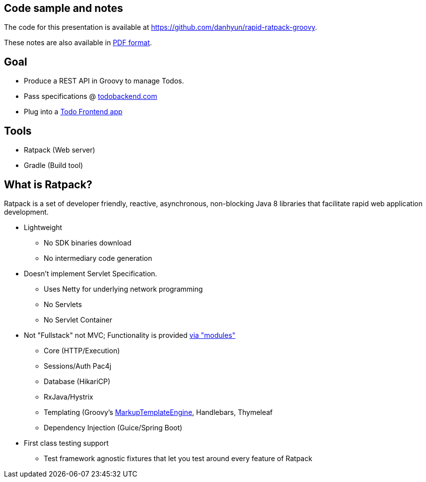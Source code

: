 == Code sample and notes

The code for this presentation is available at https://github.com/danhyun/rapid-ratpack-groovy.

These notes are also available in https://danhyun.github.io/rapid-ratpack-groovy/notes.pdf[PDF format].

== Goal

* Produce a REST API in Groovy to manage Todos.
* Pass specifications @ http://todobackend.com/specs/?https://todo-backend-ratpack-groovy.herokuapp.com/todo[todobackend.com]
* Plug into a http://todobackend.com/client/?https://todo-backend-ratpack-groovy.herokuapp.com/todo[Todo Frontend app]

== Tools

* Ratpack (Web server)
* Gradle (Build tool)

== What is Ratpack?

Ratpack is a set of developer friendly, reactive, asynchronous, non-blocking Java 8 libraries that facilitate rapid web application development.

* Lightweight
** No SDK binaries download
** No intermediary code generation

* Doesn't implement Servlet Specification.
** Uses Netty for underlying network programming
** No Servlets
** No Servlet Container

* Not "Fullstack" not MVC; Functionality is provided https://github.com/ratpack/ratpack[via "modules"]
** Core (HTTP/Execution)
** Sessions/Auth Pac4j
** Database (HikariCP)
** RxJava/Hystrix
** Templating (Groovy's http://groovy-lang.org/templating.html#_the_markuptemplateengine[MarkupTemplateEngine], Handlebars, Thymeleaf
** Dependency Injection (Guice/Spring Boot)

* First class testing support
** Test framework agnostic fixtures that let you test around every feature of Ratpack
